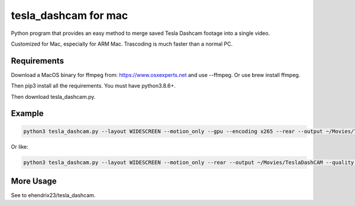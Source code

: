 tesla_dashcam for mac
=====================

Python program that provides an easy method to merge saved Tesla Dashcam footage into a single video.

Customized for Mac, especially for ARM Mac. Trascoding is much faster than a normal PC.


Requirements
-------------


Download a MacOS binary for ffmpeg from: https://www.osxexperts.net and use --ffmpeg. Or use brew install ffmpeg.

Then pip3 install all the requirements. You must have python3.8.6+.

Then download tesla_dashcam.py.


Example
-------

.. code:: bash

    python3 tesla_dashcam.py --layout WIDESCREEN --motion_only --gpu --encoding x265 --rear --output ~/Movies/TeslaDashCAM --quality MEDIUM --compression veryslow --fps 30 --no-check_for_update

Or like:

.. code:: bash

    python3 tesla_dashcam.py --layout WIDESCREEN --motion_only --rear --output ~/Movies/TeslaDashCAM --quality MEDIUM --compression veryslow --fps 30 --no-check_for_update --enc hevc_videotoolbox --ffmpeg ~/Applications/Bin/ffmpeg


More Usage
----------

See to ehendrix23/tesla_dashcam.
